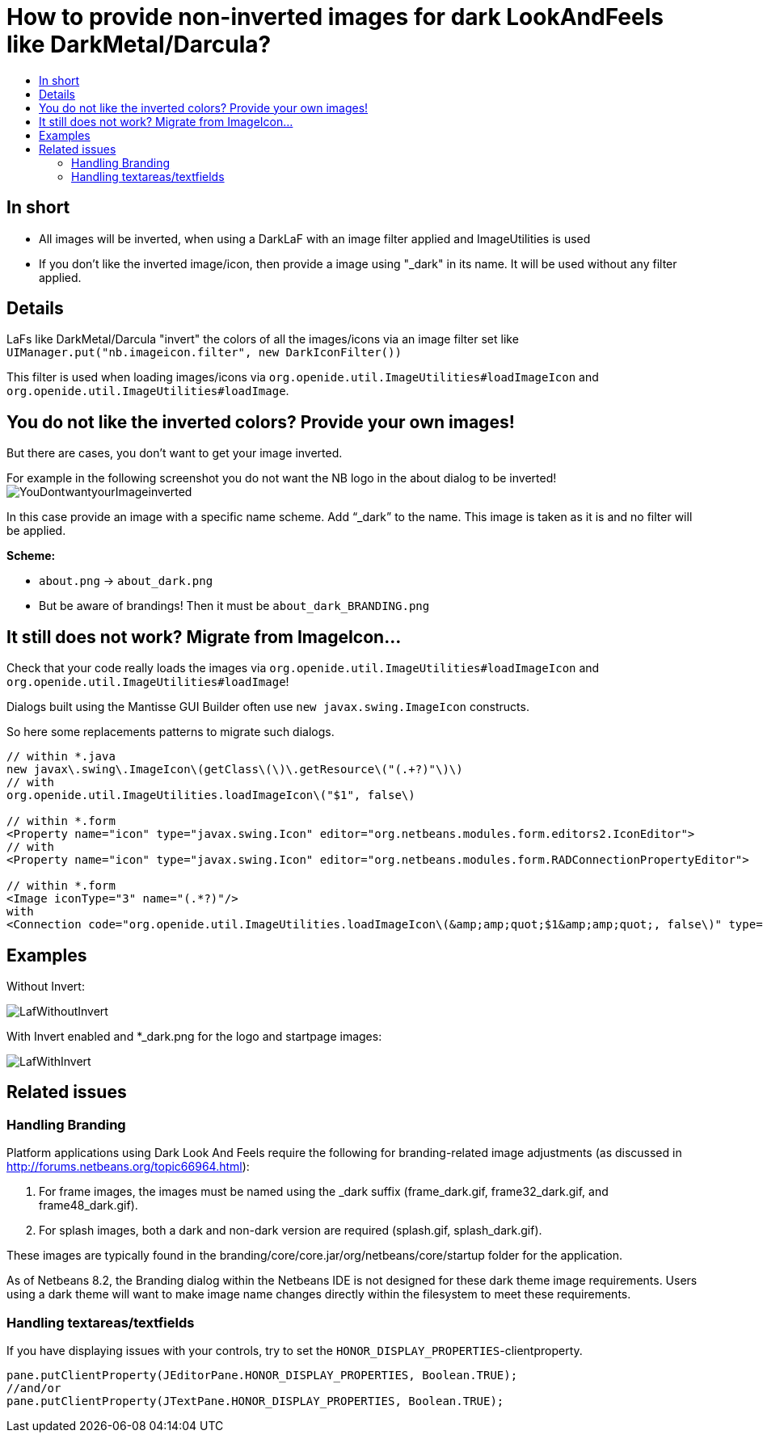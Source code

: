 // 
//     Licensed to the Apache Software Foundation (ASF) under one
//     or more contributor license agreements.  See the NOTICE file
//     distributed with this work for additional information
//     regarding copyright ownership.  The ASF licenses this file
//     to you under the Apache License, Version 2.0 (the
//     "License"); you may not use this file except in compliance
//     with the License.  You may obtain a copy of the License at
// 
//       http://www.apache.org/licenses/LICENSE-2.0
// 
//     Unless required by applicable law or agreed to in writing,
//     software distributed under the License is distributed on an
//     "AS IS" BASIS, WITHOUT WARRANTIES OR CONDITIONS OF ANY
//     KIND, either express or implied.  See the License for the
//     specific language governing permissions and limitations
//     under the License.
//

= How to provide non-inverted images for dark LookAndFeels like DarkMetal/Darcula?
:page-layout: wikidev
:page-tags: wiki, devfaq, needsreview
:jbake-status: published
:keywords: Apache NetBeans wiki DevFaqImagesForDarkLaf
:description: Apache NetBeans wiki DevFaqImagesForDarkLaf
:toc: left
:toc-title:
:page-syntax: true
:page-wikidevsection: _look_and_design
:page-position: 3

ifdef::env-github[]
:imagesdir: ../../images
endif::[]

== In short

* All images will be inverted, when using a DarkLaF with an image filter applied and ImageUtilities is used
* If you don't like the inverted image/icon, then provide a image using "_dark" in its name. It will be used without any filter applied.

== Details

LaFs like DarkMetal/Darcula "invert" the colors of all the images/icons via an image filter set like `UIManager.put("nb.imageicon.filter", new DarkIconFilter())`

This filter is used when loading images/icons via
`org.openide.util.ImageUtilities#loadImageIcon` and `org.openide.util.ImageUtilities#loadImage`. 

== You do not like the inverted colors? Provide your own images!

But there are cases, you don't want to get your image inverted. 

For example in the following screenshot you do not want the NB logo in the about dialog to be inverted!
image:wiki/YouDontwantyourImageinverted.jpg[]

In this case provide an image with a specific name scheme. Add "`_dark`" to the name. This image is taken as it is and no filter will be applied.

*Scheme:*

* `about.png` -> `about_dark.png`
* But be aware of brandings! Then it must be `about_dark_BRANDING.png`

== It still does not work? Migrate from ImageIcon...

Check that your code really loads the images via `org.openide.util.ImageUtilities#loadImageIcon` and `org.openide.util.ImageUtilities#loadImage`!

Dialogs built using the Mantisse GUI Builder often use `new javax.swing.ImageIcon` constructs.

So here some replacements patterns to migrate such dialogs.

[source,xml]
----


// within *.java
new javax\.swing\.ImageIcon\(getClass\(\)\.getResource\("(.+?)"\)\)
// with
org.openide.util.ImageUtilities.loadImageIcon\("$1", false\)

// within *.form
<Property name="icon" type="javax.swing.Icon" editor="org.netbeans.modules.form.editors2.IconEditor">
// with
<Property name="icon" type="javax.swing.Icon" editor="org.netbeans.modules.form.RADConnectionPropertyEditor">

// within *.form
<Image iconType="3" name="(.*?)"/>
with
<Connection code="org.openide.util.ImageUtilities.loadImageIcon\(&amp;amp;quot;$1&amp;amp;quot;, false\)" type="code"/>

----

== Examples

Without Invert: 

image:wiki/LafWithoutInvert.png[]

With Invert enabled and *_dark.png for the logo and startpage images: 

image:wiki/LafWithInvert.png[]

== Related issues

=== Handling Branding

Platform applications using Dark Look And Feels require the following for branding-related image adjustments (as discussed in  link:http://forums.netbeans.org/topic66964.html[http://forums.netbeans.org/topic66964.html]):

1. For frame images, the images must be named using the _dark suffix (frame_dark.gif, frame32_dark.gif, and frame48_dark.gif).
2. For splash images, both a dark and non-dark version are required (splash.gif, splash_dark.gif).  

These images are typically found in the branding/core/core.jar/org/netbeans/core/startup folder for the application. 

As of Netbeans 8.2, the Branding dialog within the Netbeans IDE is not designed for these dark theme image requirements.  Users using a dark theme will want to make image name changes directly within the filesystem to meet these requirements.

=== Handling textareas/textfields

If you have displaying issues with your controls, try to set the `HONOR_DISPLAY_PROPERTIES`-clientproperty.


[source,java]
----

pane.putClientProperty(JEditorPane.HONOR_DISPLAY_PROPERTIES, Boolean.TRUE);
//and/or
pane.putClientProperty(JTextPane.HONOR_DISPLAY_PROPERTIES, Boolean.TRUE);
----


////
== Apache Migration Information

The content in this page was kindly donated by Oracle Corp. to the
Apache Software Foundation.

This page was exported from link:http://wiki.netbeans.org/DevFaqImagesForDarkLaf[http://wiki.netbeans.org/DevFaqImagesForDarkLaf] , 
that was last modified by NetBeans user Markiewb 
on 2016-12-19T22:06:17Z.


*NOTE:* This document was automatically converted to the AsciiDoc format on 2018-02-07, and needs to be reviewed.
////
